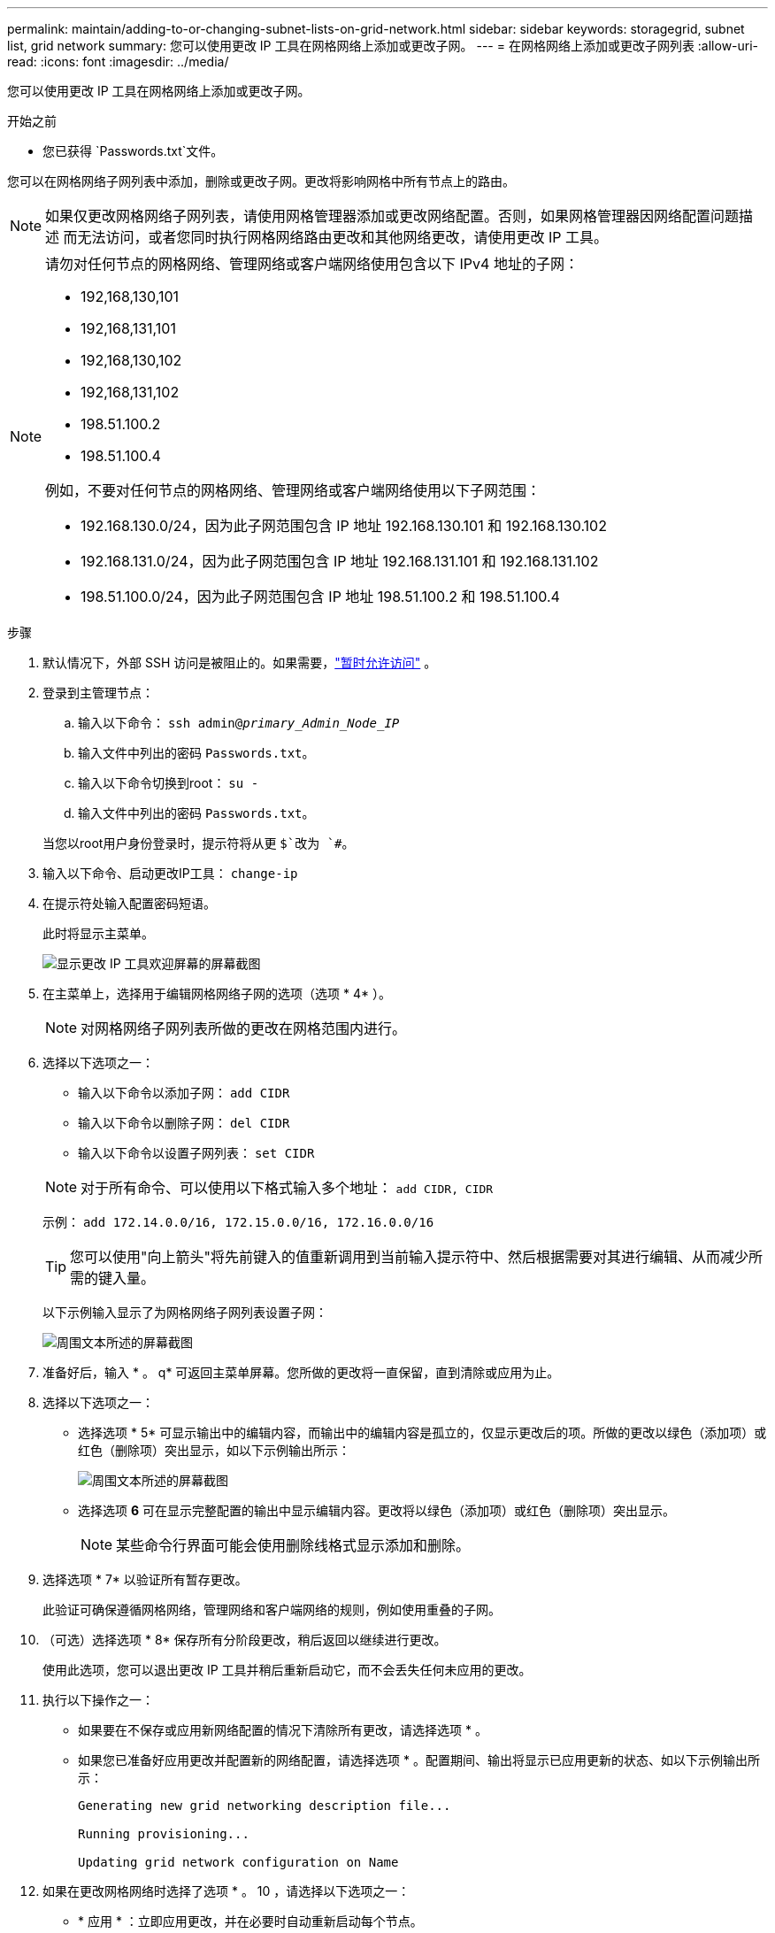 ---
permalink: maintain/adding-to-or-changing-subnet-lists-on-grid-network.html 
sidebar: sidebar 
keywords: storagegrid, subnet list, grid network 
summary: 您可以使用更改 IP 工具在网格网络上添加或更改子网。 
---
= 在网格网络上添加或更改子网列表
:allow-uri-read: 
:icons: font
:imagesdir: ../media/


[role="lead"]
您可以使用更改 IP 工具在网格网络上添加或更改子网。

.开始之前
* 您已获得 `Passwords.txt`文件。


您可以在网格网络子网列表中添加，删除或更改子网。更改将影响网格中所有节点上的路由。


NOTE: 如果仅更改网格网络子网列表，请使用网格管理器添加或更改网络配置。否则，如果网格管理器因网络配置问题描述 而无法访问，或者您同时执行网格网络路由更改和其他网络更改，请使用更改 IP 工具。

[NOTE]
====
请勿对任何节点的网格网络、管理网络或客户端网络使用包含以下 IPv4 地址的子网：

* 192,168,130,101
* 192,168,131,101
* 192,168,130,102
* 192,168,131,102
* 198.51.100.2
* 198.51.100.4


例如，不要对任何节点的网格网络、管理网络或客户端网络使用以下子网范围：

* 192.168.130.0/24，因为此子网范围包含 IP 地址 192.168.130.101 和 192.168.130.102
* 192.168.131.0/24，因为此子网范围包含 IP 地址 192.168.131.101 和 192.168.131.102
* 198.51.100.0/24，因为此子网范围包含 IP 地址 198.51.100.2 和 198.51.100.4


====
.步骤
. 默认情况下，外部 SSH 访问是被阻止的。如果需要，link:../admin/manage-external-ssh-access.html["暂时允许访问"] 。
. 登录到主管理节点：
+
.. 输入以下命令： `ssh admin@_primary_Admin_Node_IP_`
.. 输入文件中列出的密码 `Passwords.txt`。
.. 输入以下命令切换到root： `su -`
.. 输入文件中列出的密码 `Passwords.txt`。


+
当您以root用户身份登录时，提示符将从更 `$`改为 `#`。

. 输入以下命令、启动更改IP工具： `change-ip`
. 在提示符处输入配置密码短语。
+
此时将显示主菜单。

+
image::../media/change_ip_tool_main_menu.png[显示更改 IP 工具欢迎屏幕的屏幕截图]

. 在主菜单上，选择用于编辑网格网络子网的选项（选项 * 4* ）。
+

NOTE: 对网格网络子网列表所做的更改在网格范围内进行。

. 选择以下选项之一：
+
--
** 输入以下命令以添加子网： `add CIDR`
** 输入以下命令以删除子网： `del CIDR`
** 输入以下命令以设置子网列表： `set CIDR`


--
+
--

NOTE: 对于所有命令、可以使用以下格式输入多个地址： `add CIDR, CIDR`

示例： `add 172.14.0.0/16, 172.15.0.0/16, 172.16.0.0/16`


TIP: 您可以使用"向上箭头"将先前键入的值重新调用到当前输入提示符中、然后根据需要对其进行编辑、从而减少所需的键入量。

以下示例输入显示了为网格网络子网列表设置子网：

image::../media/change_ip_tool_gnsl_sample_input.gif[周围文本所述的屏幕截图]

--
. 准备好后，输入 * 。 q* 可返回主菜单屏幕。您所做的更改将一直保留，直到清除或应用为止。
. 选择以下选项之一：
+
** 选择选项 * 5* 可显示输出中的编辑内容，而输出中的编辑内容是孤立的，仅显示更改后的项。所做的更改以绿色（添加项）或红色（删除项）突出显示，如以下示例输出所示：
+
image::../media/change_ip_tool_gnsl_sample_output.gif[周围文本所述的屏幕截图]

** 选择选项 *6* 可在显示完整配置的输出中显示编辑内容。更改将以绿色（添加项）或红色（删除项）突出显示。
+

NOTE: 某些命令行界面可能会使用删除线格式显示添加和删除。



. 选择选项 * 7* 以验证所有暂存更改。
+
此验证可确保遵循网格网络，管理网络和客户端网络的规则，例如使用重叠的子网。

. （可选）选择选项 * 8* 保存所有分阶段更改，稍后返回以继续进行更改。
+
使用此选项，您可以退出更改 IP 工具并稍后重新启动它，而不会丢失任何未应用的更改。

. 执行以下操作之一：
+
** 如果要在不保存或应用新网络配置的情况下清除所有更改，请选择选项 * 。
** 如果您已准备好应用更改并配置新的网络配置，请选择选项 * 。配置期间、输出将显示已应用更新的状态、如以下示例输出所示：
+
[listing]
----
Generating new grid networking description file...

Running provisioning...

Updating grid network configuration on Name
----


. 如果在更改网格网络时选择了选项 * 。 10 ，请选择以下选项之一：
+
** * 应用 * ：立即应用更改，并在必要时自动重新启动每个节点。
+
如果新网络配置将与旧网络配置同时运行而不进行任何外部更改，则可以使用 * 应用 * 选项进行完全自动化的配置更改。

** * 阶段 * ：下次重新启动节点时应用更改。
+
如果要使新网络配置正常运行，需要更改物理或虚拟网络配置，则必须使用 * 阶段 * 选项，关闭受影响的节点，进行必要的物理网络更改并重新启动受影响的节点。

+

NOTE: 如果使用*stag*选项，请在暂存后尽快重新启动节点，以最大限度地减少中断。

** *CANCEL*：目前请勿更改任何网络。
+
如果您不知道建议的更改需要重新启动节点，则可以推迟更改以最大限度地减少对用户的影响。选择 * 取消 * 将返回到主菜单并保留所做的更改，以便稍后应用。



+
应用或阶段更改后，将根据网格配置更改生成新的恢复包。

. 如果配置因错误而停止，则可以使用以下选项：
+
** 要终止IP更改操作步骤 并返回主菜单，请输入*A*。
** 要重试失败的操作，请输入 * 。
** 要继续执行下一个操作，请输入 * c* 。
+
稍后可以从主菜单中选择选项 * 10 * （应用更改）重试失败的操作。只有成功完成所有操作后， IP 更改操作步骤 才会完成。

** 如果您必须手动干预（例如重新启动节点），并确信工具认为失败的操作已实际成功完成，请输入 * f* 将其标记为成功并移至下一操作。


. 从网格管理器下载新的恢复包。
+
.. 选择*维护* > *系统* > *恢复包*。
.. 输入配置密码短语。


+

CAUTION: 恢复包文件必须是安全的，因为它包含可用于从StorageGRID系统获取数据的加密密钥和密码。

. 如果您允许外部 SSH 访问，link:../admin/manage-external-ssh-access.html["阻止访问"]当您完成添加或更改子网列表后。

